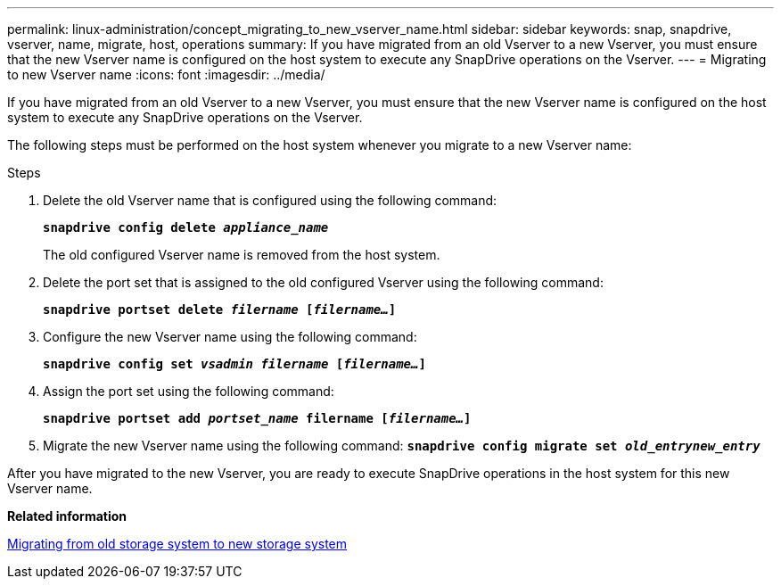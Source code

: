 ---
permalink: linux-administration/concept_migrating_to_new_vserver_name.html
sidebar: sidebar
keywords: snap, snapdrive, vserver, name, migrate, host, operations
summary: If you have migrated from an old Vserver to a new Vserver, you must ensure that the new Vserver name is configured on the host system to execute any SnapDrive operations on the Vserver.
---
= Migrating to new Vserver name
:icons: font
:imagesdir: ../media/

[.lead]
If you have migrated from an old Vserver to a new Vserver, you must ensure that the new Vserver name is configured on the host system to execute any SnapDrive operations on the Vserver.

The following steps must be performed on the host system whenever you migrate to a new Vserver name:

.Steps

. Delete the old Vserver name that is configured using the following command:
+
`*snapdrive config delete _appliance_name_*`
+
The old configured Vserver name is removed from the host system.

. Delete the port set that is assigned to the old configured Vserver using the following command:
+
`*snapdrive portset delete _filername_ [_filername..._]*`
. Configure the new Vserver name using the following command:
+
`*snapdrive config set _vsadmin filername_ [_filername..._]*`
. Assign the port set using the following command:
+
`*snapdrive portset add _portset_name_ filername [_filername..._]*`
. Migrate the new Vserver name using the following command:
`*snapdrive config migrate set _old_entrynew_entry_*`

After you have migrated to the new Vserver, you are ready to execute SnapDrive operations in the host system for this new Vserver name.

*Related information*

xref:task_migrating_from_old_host_name_to_new_host_name.adoc[Migrating from old storage system to new storage system]
